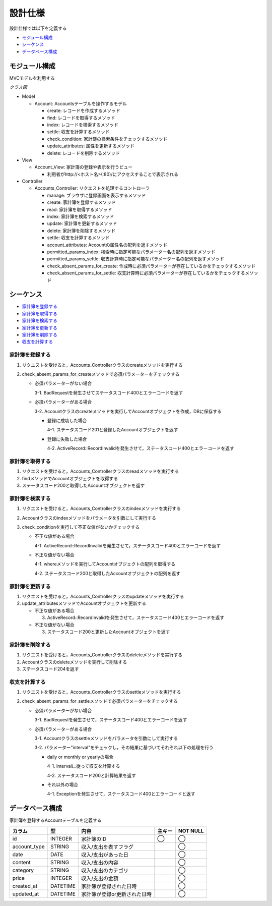 設計仕様
========

設計仕様では以下を定義する

- `モジュール構成 <http://localhost/algieba_docs/design_spec.html#id2>`__
- `シーケンス <http://localhost/algieba_docs/design_spec.html#id3>`__
- `データベース構成 <http://localhost/algieba_docs/design_spec.html#id9>`__

モジュール構成
--------------

MVCモデルを利用する

*クラス図*

.. image:: images/class.jpg
   :alt: クラス図

- Model

  - Account: Accountsテーブルを操作するモデル

    - create: レコードを作成するメソッド
    - find: レコードを取得するメソッド
    - index: レコードを検索するメソッド
    - settle: 収支を計算するメソッド
    - check_condition: 家計簿の検索条件をチェックするメソッド
    - update_attributes: 属性を更新するメソッド
    - delete: レコードを削除するメソッド

- View

  - Account_View: 家計簿の登録や表示を行うビュー

    - 利用者がhttp://<ホスト名>(:80)/にアクセスすることで表示される

- Controller

  - Accounts_Controller: リクエストを処理するコントローラ

    - manage: ブラウザに登録画面を表示するメソッド
    - create: 家計簿を登録するメソッド
    - read: 家計簿を取得するメソッド
    - index: 家計簿を検索するメソッド
    - update: 家計簿を更新するメソッド
    - delete: 家計簿を削除するメソッド
    - settle: 収支を計算するメソッド
    - account_attributes: Accountの属性名の配列を返すメソッド
    - permitted_params_index: 検索時に指定可能なパラメーター名の配列を返すメソッド
    - permitted_params_settle: 収支計算時に指定可能なパラメーター名の配列を返すメソッド
    - check_absent_params_for_create: 作成時に必須パラメーターが存在しているかをチェックするメソッド
    - check_absent_params_for_settle: 収支計算時に必須パラメーターが存在しているかをチェックするメソッド

シーケンス
----------

- `家計簿を登録する <http://localhost/algieba_docs/design_spec.html#id4>`__
- `家計簿を取得する <http://localhost/algieba_docs/design_spec.html#id5>`__
- `家計簿を検索する <http://localhost/algieba_docs/design_spec.html#id6>`__
- `家計簿を更新する <http://localhost/algieba_docs/design_spec.html#id7>`__
- `家計簿を削除する <http://localhost/algieba_docs/design_spec.html#id8>`__
- `収支を計算する <http://localhost/algieba_docs/design_spec.html#id9>`__

家計簿を登録する
^^^^^^^^^^^^^^^^

.. image:: images/seq_create.jpg

1. リクエストを受けると，Accounts_Controllerクラスのcreateメソッドを実行する
2. check_absent_params_for_createメソッドで必須パラメーターをチェックする

   - 必須パラメーターがない場合

     3-1. BadRequestを発生させてステータスコード400とエラーコードを返す

   - 必須パラメーターがある場合

     3-2. Accountクラスのcreateメソッドを実行してAccountオブジェクトを作成，DBに保存する

     - 登録に成功した場合

       4-1. ステータスコード201と登録したAccountオブジェクトを返す

     - 登録に失敗した場合

       4-2. ActiveRecord::RecordInvalidを発生させて，ステータスコード400とエラーコードを返す

家計簿を取得する
^^^^^^^^^^^^^^^^

.. image:: images/seq_read.jpg

1. リクエストを受けると，Accounts_Controllerクラスのreadメソッドを実行する
2. findメソッドでAccountオブジェクトを取得する
3. ステータスコード200と取得したAccountオブジェクトを返す

家計簿を検索する
^^^^^^^^^^^^^^^^

.. image:: images/seq_index.jpg

1. リクエストを受けると，Accounts_Controllerクラスのindexメソッドを実行する
2. Accountクラスのindexメソッドをパラメータを引数にして実行する
3. check_conditionを実行して不正な値がないかチェックする

   - 不正な値がある場合

     4-1. ActiveRecord::RecordInvalidを発生させて，ステータスコード400とエラーコードを返す

   - 不正な値がない場合

     4-1. whereメソッドを実行してAccountオブジェクトの配列を取得する

     4-2. ステータスコード200と取得したAccountオブジェクトの配列を返す

家計簿を更新する
^^^^^^^^^^^^^^^^

.. image:: images/seq_update.jpg

1. リクエストを受けると，Accounts_Controllerクラスのupdateメソッドを実行する
2. update_attributesメソッドでAccountオブジェクトを更新する

   - 不正な値がある場合

     3. ActiveRecord::RecordInvalidを発生させて，ステータスコード400とエラーコードを返す

   - 不正な値がない場合

     3. ステータスコード200と更新したAccountオブジェクトを返す

家計簿を削除する
^^^^^^^^^^^^^^^^

.. image:: images/seq_delete.jpg

1. リクエストを受けると，Accounts_Controllerクラスのdeleteメソッドを実行する
2. Accountクラスのdeleteメソッドを実行して削除する
3. ステータスコード204を返す

収支を計算する
^^^^^^^^^^^^^^

.. image:: images/seq_settle.jpg

1. リクエストを受けると，Accounts_Controllerクラスのsettleメソッドを実行する
2. check_absent_params_for_settleメソッドで必須パラメーターをチェックする

   - 必須パラメーターがない場合

     3-1. BadRequestを発生させて，ステータスコード400とエラーコードを返す

   - 必須パラメーターがある場合

     3-1. Accountクラスのsettleメソッドをパラメータを引数にして実行する

     3-2. パラメーター"interval"をチェックし，その結果に基づいてそれぞれ以下の処理を行う

     - daily or monthly or yearlyの場合

       4-1. intervalに従って収支を計算する

       4-2. ステータスコード200と計算結果を返す

     - それ以外の場合

       4-1. Exceptionを発生させて，ステータスコード400とエラーコードと返す

データベース構成
----------------

家計簿を登録するAccountテーブルを定義する

+---------------+----------+----------------------------------+----------+------------+
| カラム        | 型       | 内容                             | 主キー   | NOT NULL   |
+===============+==========+==================================+==========+============+
| id            | INTEGER  | 家計簿のID                       | ◯        |◯           |
+---------------+----------+----------------------------------+----------+------------+
| account_type  | STRING   | 収入/支出を表すフラグ            |          | ◯          |
+---------------+----------+----------------------------------+----------+------------+
| date          | DATE     | 収入/支出があった日              |          | ◯          |
+---------------+----------+----------------------------------+----------+------------+
| content       | STRING   | 収入/支出の内容                  |          | ◯          |
+---------------+----------+----------------------------------+----------+------------+
| category      | STRING   | 収入/支出のカテゴリ              |          | ◯          |
+---------------+----------+----------------------------------+----------+------------+
| price         | INTEGER  | 収入/支出の金額                  |          | ◯          |
+---------------+----------+----------------------------------+----------+------------+
| created_at    | DATETIME | 家計簿が登録された日時           |          | ◯          |
+---------------+----------+----------------------------------+----------+------------+
| updated_at    | DATETIME | 家計簿が登録or更新された日時     |          | ◯          |
+---------------+----------+----------------------------------+----------+------------+
